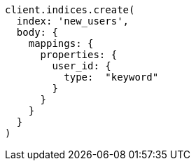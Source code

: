 [source, ruby]
----
client.indices.create(
  index: 'new_users',
  body: {
    mappings: {
      properties: {
        user_id: {
          type:  "keyword"
        }
      }
    }
  }
)
----
